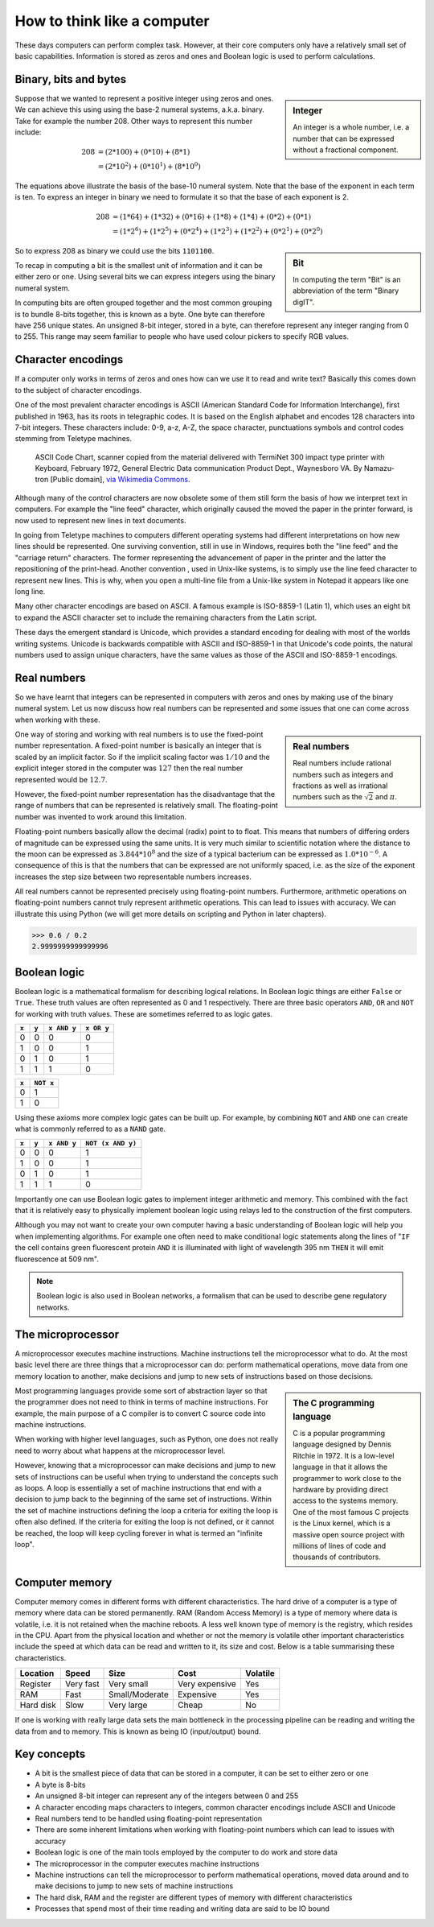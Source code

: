 How to think like a computer
============================

These days computers can perform complex task. However, at their core computers
only have a relatively small set of basic capabilities. Information is stored as
zeros and ones and Boolean logic is used to perform calculations.


Binary, bits and bytes
----------------------

.. sidebar:: Integer

   An integer is a whole number, i.e. a number that can be expressed without a fractional component.

Suppose that we wanted to represent a positive integer using zeros and ones. We can
achieve this using using the base-2 numeral systems, a.k.a. binary. Take for example
the number 208. Other ways to represent this number include:

.. math::

    208 &= (2*100) + (0 * 10) + (8 * 1) \\
        &= (2 * 10^2) + (0 * 10^1) + (8 * 10^0)

The equations above illustrate the basis of the base-10 numeral system. Note that
the base of the exponent in each term is ten.  To express an integer in binary
we need to formulate it so that the base of each exponent is 2.

.. math::

    208 &=  (1*64) + (1*32) + (0*16) + (1*8) + (1*4) + (0*2) + (0*1)  \\
        &=  (1 * 2^6) + (1 * 2^5) + (0 * 2^4) + (1 * 2^3) + (1 * 2^2) + (0 * 2^1) + (0 * 2^0)

.. sidebar:: Bit

    In computing the term "Bit" is an abbreviation of the term "Binary digIT".

So to express 208 as binary we could use the bits ``1101100``.

To recap in computing a bit is the smallest unit of information and it can be
either zero or one. Using several bits we can express integers using the binary
numeral system.

In computing bits are often grouped together and the most common grouping is to
bundle 8-bits together, this is known as a byte. One byte can therefore have
256 unique states. An unsigned 8-bit integer, stored in a byte, can therefore
represent any integer ranging from 0 to 255. This range may seem familiar to
people who have used colour pickers to specify RGB values.


Character encodings
-------------------

If a computer only works in terms of zeros and ones how can we use it to read
and write text? Basically this comes down to the subject of character encodings.

One of the most prevalent character encodings is ASCII (American Standard Code
for Information Interchange), first published in 1963, has its roots in
telegraphic codes. It is based on the English alphabet and encodes 128 characters
into 7-bit integers. These characters include: 0-9, a-z, A-Z, the space character,
punctuations symbols and control codes stemming from Teletype machines.

.. figure:: https://upload.wikimedia.org/wikipedia/commons/e/e0/ASCII_Code_Chart-Quick_ref_card.png
   :alt: ASII code chart quick reference card.

   ASCII Code Chart, scanner copied from the material delivered with TermiNet
   300 impact type printer with Keyboard, February 1972, General Electric Data
   communication Product Dept., Waynesboro VA. By Namazu-tron [Public domain],
   `via Wikimedia Commons
   <https://commons.wikimedia.org/wiki/File%3AASCII_Code_Chart-Quick_ref_card.png>`_.

Although many of the control characters are now obsolete some of them still form
the basis of how we interpret text in computers. For example the "line feed" character,
which originally caused the moved the paper in the printer forward, is now used to
represent new lines in text documents.

In going from Teletype machines to computers different operating systems had
different interpretations on how new lines should be represented. One surviving
convention, still in use in Windows, requires both the "line feed" and the
"carriage return" characters. The former representing the advancement of paper
in the printer and the latter the repositioning of the print-head. Another
convention , used in Unix-like systems, is to simply use the line feed
character to represent new lines. This is why, when you open a multi-line file
from a Unix-like system in Notepad it appears like one long line.

Many other character encodings are based on ASCII. A famous example is
ISO-8859-1 (Latin 1), which uses an eight bit to expand the ASCII character set
to include the remaining characters from the Latin script.

These days the emergent standard is Unicode, which provides a standard encoding
for dealing with most of the worlds writing systems. Unicode is backwards compatible
with ASCII and ISO-8859-1 in that Unicode's code points, the natural numbers used to
assign unique characters, have the same values as those of the ASCII and
ISO-8859-1 encodings.


Real numbers
------------

So we have learnt that integers can be represented in computers with zeros and
ones by making use of the binary numeral system. Let us now discuss how real
numbers can be represented and some issues that one can come across when working
with these.

.. sidebar:: Real numbers

   Real numbers include rational numbers such as integers and fractions as well
   as irrational numbers such as the :math:`\sqrt{2}` and :math:`\pi`.

One way of storing and working with real numbers is to use the fixed-point number
representation. A fixed-point number is basically an integer that is scaled by an
implicit factor. So if the implicit scaling factor was :math:`1/10` and the
explicit integer stored in the computer was :math:`127` then the real number
represented would be :math:`12.7`.

However, the fixed-point number representation has the disadvantage that the
range of numbers that can be represented is relatively small.  The
floating-point number was invented to work around this limitation.

Floating-point numbers basically allow the decimal (radix) point to to float.
This means that numbers of differing orders of magnitude can be expressed using
the same units. It is very much similar to scientific notation where the distance
to the moon can be expressed as :math:`3.844 * 10^8` and the size of a typical
bacterium can be expressed as :math:`1.0 * 10^{-6}`. A consequence of this is that
the numbers that can be expressed are not uniformly spaced, i.e. as the size of
the exponent increases the step size between two representable numbers increases.

All real numbers cannot be represented precisely using floating-point numbers.
Furthermore, arithmetic operations on floating-point numbers cannot truly
represent arithmetic operations. This can lead to issues with accuracy. We can
illustrate this using Python (we will get more details on scripting and Python
in later chapters).

.. code-block:: python

    >>> 0.6 / 0.2
    2.9999999999999996


Boolean logic
-------------

Boolean logic is a mathematical formalism for describing logical relations.
In Boolean logic things are either ``False`` or ``True``. These truth values
are often represented as 0 and 1 respectively.
There are three basic operators ``AND``, ``OR`` and ``NOT`` for working with
truth values. These are sometimes referred to as logic gates.

=====  =====  ===========  ==========
``x``  ``y``  ``x AND y``  ``x OR y``
=====  =====  ===========  ==========
  0      0         0           0
  1      0         0           1
  0      1         0           1
  1      1         1           0
=====  =====  ===========  ==========

=====  =========
``x``  ``NOT x`` 
=====  =========
  0        1  
  1        0  
=====  =========

Using these axioms more complex logic gates can be built up. For example, by
combining ``NOT`` and ``AND`` one can create what is commonly referred to as
a ``NAND`` gate.

=====  =====  ===========  =================
``x``  ``y``  ``x AND y``  ``NOT (x AND y)``
=====  =====  ===========  =================
  0      0         0           1
  1      0         0           1
  0      1         0           1
  1      1         1           0
=====  =====  ===========  =================

Importantly one can use Boolean logic gates to implement integer arithmetic
and memory. This combined with the fact that it is relatively easy to
physically implement boolean logic using relays led to the construction of
the first computers.

Although you may not want to create your own computer having a basic
understanding of Boolean logic will help you when implementing algorithms. For
example one often need to make conditional logic statements along the lines of
"``IF`` the cell contains green fluorescent protein ``AND`` it is illuminated
with light of wavelength 395 nm ``THEN`` it will emit fluorescence at 509 nm".

.. note:: Boolean logic is also used in Boolean networks, a formalism that
          can be used to describe gene regulatory networks.



The microprocessor
------------------

A microprocessor executes machine instructions. Machine instructions tell the
microprocessor what to do.  At the most basic level there are three things that
a microprocessor can do: perform mathematical operations, move data from one
memory location to another, make decisions and jump to new sets of instructions
based on those decisions.

.. sidebar:: The C programming language

   C is a popular programming language designed by Dennis Ritchie in 1972.
   It is a low-level language in that it allows the programmer to work close
   to the hardware by providing direct access to the systems memory. One of the
   most famous C projects is the Linux kernel, which is a massive open source
   project with millions of lines of code and thousands of contributors.

Most programming languages provide some sort of abstraction layer so that the
programmer does not need to think in terms of machine instructions. For example,
the main purpose of a C compiler is to convert C source code into machine
instructions.

When working with higher level languages, such as Python, one does not really need
to worry about what happens at the microprocessor level.

However, knowing that a microprocessor can make decisions and jump to new sets
of instructions can be useful when trying to understand the concepts such as
loops. A loop is essentially a set of machine instructions that end with a
decision to jump back to the beginning of the same set of instructions. Within
the set of machine instructions defining the loop a criteria for exiting the
loop is often also defined. If the criteria for exiting the loop is not
defined, or it cannot be reached, the loop will keep cycling forever in what is
termed an "infinite loop".


Computer memory
---------------

Computer memory comes in different forms with different characteristics. The
hard drive of a computer is a type of memory where data can be stored
permanently. RAM (Random Access Memory) is a type of memory where data is
volatile, i.e. it is not retained when the machine reboots. A less well
known type of memory is the registry, which resides in the CPU. Apart
from the physical location and whether or not the memory is volatile
other important characteristics include the speed at which data can be read
and written to it, its size and cost. Below is a table summarising these
characteristics.

=========  =========  ==============  ==============  ========
Location   Speed      Size            Cost            Volatile
=========  =========  ==============  ==============  ========
Register   Very fast  Very small      Very expensive  Yes
RAM        Fast       Small/Moderate  Expensive       Yes
Hard disk  Slow       Very large      Cheap           No
=========  =========  ==============  ==============  ========

If one is working with really large data sets the main bottleneck in the
processing pipeline can be reading and writing the data from and to memory.
This is known as being IO (input/output) bound.


Key concepts
------------

- A bit is the smallest piece of data that can be stored in a computer, it can
  be set to either zero or one
- A byte is 8-bits
- An unsigned 8-bit integer can represent any of the integers between 0 and 255
- A character encoding maps characters to integers, common character encodings
  include ASCII and Unicode
- Real numbers tend to be handled using floating-point representation
- There are some inherent limitations when working with floating-point numbers
  which can lead to issues with accuracy
- Boolean logic is one of the main tools employed by the computer to do work
  and store data
- The microprocessor in the computer executes machine instructions
- Machine instructions can tell the microprocessor to perform mathematical
  operations, moved data around and to make decisions to jump to new sets of
  machine instructions
- The hard disk, RAM and the register are different types of memory with
  different characteristics
- Processes that spend most of their time reading and writing data are said to
  be IO bound

